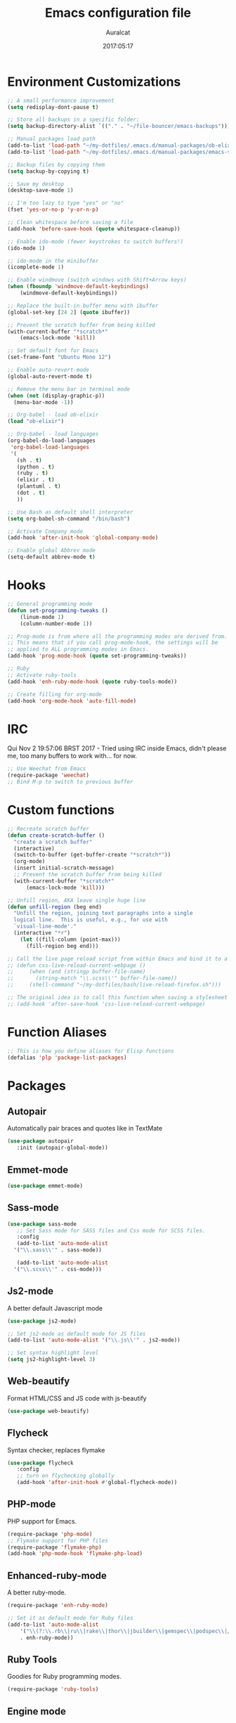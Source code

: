 #+TITLE: Emacs configuration file
#+AUTHOR: Auralcat
#+DATE: 2017:05:17

* Environment Customizations
#+BEGIN_SRC emacs-lisp
;; A small performance improvement
(setq redisplay-dont-pause t)

;; Store all backups in a specific folder:
(setq backup-directory-alist `(("." . "~/file-bouncer/emacs-backups")))

;; Manual packages load path
(add-to-list 'load-path "~/my-dotfiles/.emacs.d/manual-packages/ob-elixir/")
(add-to-list 'load-path "~/my-dotfiles/.emacs.d/manual-packages/emacs-solargraph/")

;; Backup files by copying them
(setq backup-by-copying t)

;; Save my desktop
(desktop-save-mode 1)

;; I'm too lazy to type "yes" or "no"
(fset 'yes-or-no-p 'y-or-n-p)

;; Clean whitespace before saving a file
(add-hook 'before-save-hook (quote whitespace-cleanup))

;; Enable ido-mode (fewer keystrokes to switch buffers!)
(ido-mode 1)

;; ido-mode in the minibuffer
(icomplete-mode 1)

;; Enable windmove (switch windows with Shift+Arrow keys)
(when (fboundp 'windmove-default-keybindings)
    (windmove-default-keybindings))

;; Replace the built-in buffer menu with ibuffer
(global-set-key [24 2] (quote ibuffer))

;; Prevent the scratch buffer from being killed
(with-current-buffer "*scratch*"
    (emacs-lock-mode 'kill))

;; Set default font for Emacs
(set-frame-font "Ubuntu Mono 12")

;; Enable auto-revert-mode
(global-auto-revert-mode t)

;; Remove the menu bar in terminal mode
(when (not (display-graphic-p))
  (menu-bar-mode -1))

;; Org-babel - load ob-elixir
(load "ob-elixir")

;; Org-babel - load languages
(org-babel-do-load-languages
 'org-babel-load-languages
 '(
   (sh . t)
   (python . t)
   (ruby . t)
   (elixir . t)
   (plantuml . t)
   (dot . t)
   ))

;; Use Bash as default shell interpreter
(setq org-babel-sh-command "/bin/bash")

;; Activate Company mode
(add-hook 'after-init-hook 'global-company-mode)

;; Enable global Abbrev mode
(setq-default abbrev-mode t)

#+END_SRC
* Hooks
#+BEGIN_SRC emacs-lisp
;; General programming mode
(defun set-programming-tweaks ()
    (linum-mode 1)
    (column-number-mode 1))

;; Prog-mode is from where all the programming modes are derived from.
;; This means that if you call prog-mode-hook, the settings will be
;; applied to ALL programming modes in Emacs.
(add-hook 'prog-mode-hook (quote set-programming-tweaks))

;; Ruby
;; Activate ruby-tools
(add-hook 'enh-ruby-mode-hook (quote ruby-tools-mode))

;; Create filling for org-mode
(add-hook 'org-mode-hook 'auto-fill-mode)
#+END_SRC
* IRC
Qui Nov  2 19:57:06 BRST 2017 - Tried using IRC inside Emacs, didn't please
me, too many buffers to work with... for now.
#+BEGIN_SRC emacs-lisp
;; Use Weechat from Emacs
(require-package 'weechat)
;; Bind M-p to switch to previous buffer
#+END_SRC
* Custom functions
#+BEGIN_SRC emacs-lisp
;; Recreate scratch buffer
(defun create-scratch-buffer ()
  "create a scratch buffer"
  (interactive)
  (switch-to-buffer (get-buffer-create "*scratch*"))
  (org-mode)
  (insert initial-scratch-message)
  ;; Prevent the scratch buffer from being killed
  (with-current-buffer "*scratch*"
      (emacs-lock-mode 'kill)))

;; Unfill region, AKA leave single huge line
(defun unfill-region (beg end)
  "Unfill the region, joining text paragraphs into a single
  logical line.  This is useful, e.g., for use with
  `visual-line-mode'."
  (interactive "*r")
    (let ((fill-column (point-max)))
      (fill-region beg end)))

;; Call the live page reload script from within Emacs and bind it to a key
;; (defun css-live-reload-current-webpage ()
;;     (when (and (stringp buffer-file-name)
;;       (string-match "\\.scss\\'" buffer-file-name))
;;     (shell-command "~/my-dotfiles/bash/live-reload-firefox.sh")))

;; The original idea is to call this function when saving a stylesheet
;; (add-hook 'after-save-hook 'css-live-reload-current-webpage)

#+END_SRC
* Function Aliases
#+BEGIN_SRC emacs-lisp
;; This is how you define aliases for Elisp functions
(defalias 'plp 'package-list-packages)
#+END_SRC
* Packages
** Autopair
  Automatically pair braces and quotes like in TextMate
  #+BEGIN_SRC emacs-lisp
  (use-package autopair
     :init (autopair-global-mode))
  #+END_SRC
** Emmet-mode
   #+BEGIN_SRC emacs-lisp
   (use-package emmet-mode)
   #+END_SRC
** Sass-mode
   #+BEGIN_SRC emacs-lisp
   (use-package sass-mode
      ;; Set Sass mode for SASS files and Css mode for SCSS files.
      :config
      (add-to-list 'auto-mode-alist
     '("\\.sass\\'" . sass-mode))

      (add-to-list 'auto-mode-alist
     '("\\.scss\\'" . css-mode)))
   #+END_SRC
** Js2-mode
   A better default Javascript mode
   #+BEGIN_SRC emacs-lisp
   (use-package js2-mode)

   ;; Set js2-mode as default mode for JS files
   (add-to-list 'auto-mode-alist '("\\.js\\'" . js2-mode))

   ;; Set syntax highlight level
   (setq js2-highlight-level 3)
   #+END_SRC
** Web-beautify
   Format HTML/CSS and JS code with js-beautify
   #+BEGIN_SRC emacs-lisp
   (use-package web-beautify)
   #+END_SRC
** Flycheck
   Syntax checker, replaces flymake
   #+BEGIN_SRC emacs-lisp
   (use-package flycheck
      :config
      ;; turn on flychecking globally
      (add-hook 'after-init-hook #'global-flycheck-mode))
   #+END_SRC
** PHP-mode
   PHP support for Emacs.
   #+BEGIN_SRC emacs-lisp
   (require-package 'php-mode)
   ;; Flymake support for PHP files
   (require-package 'flymake-php)
   (add-hook 'php-mode-hook 'flymake-php-load)
   #+END_SRC
** Enhanced-ruby-mode
   A better ruby-mode.
   #+BEGIN_SRC emacs-lisp
   (require-package 'enh-ruby-mode)

   ;; Set it as default mode for Ruby files
   (add-to-list 'auto-mode-alist
       '("\\(?:\\.rb\\|ru\\|rake\\|thor\\|jbuilder\\|gemspec\\|podspec\\|/\\(?:Gem\\|Rake\\|Cap\\|Thor\\|Vagrant\\|Guard\\|Pod\\)file\\)\\'"
       . enh-ruby-mode))
   #+END_SRC
** Ruby Tools
   Goodies for Ruby programming modes.
   #+BEGIN_SRC emacs-lisp
   (require-package 'ruby-tools)
   #+END_SRC
** Engine mode
   Query search engines from Emacs.
   #+BEGIN_SRC emacs-lisp
   ;; Ensure it's loaded
   (require-package 'engine-mode)
   (require 'engine-mode)

   ;; Activate it
   (engine-mode t)

   ;; Define search engines to use
   (defengine github
       "https://github.com/search?ref=simplesearch&q=%s"
       :keybinding "g")
   (defengine duckduckgo
       "https://duckduckgo.com/?q=%s"
       :keybinding "d")
   (defengine youtube
       "https://www.youtube.com/results?search_query=%s"
       :keybinding "y")
   (defengine stackoverflow
       "https://stackoverflow.com/search?q=%s"
       :keybinding "s")
   #+END_SRC
** Smart Mode Line
   Prettier mode line.
   #+BEGIN_SRC emacs-lisp
   ;; Smart-mode-line depends on powerline
   (require-package 'powerline)
   (require 'powerline)
   (require-package 'smart-mode-line)

   ;; Telephone line setup
   (setq telephone-line-lhs
       '((evil   . (telephone-line-evil-tag-segment))
       (accent . (telephone-line-vc-segment
       telephone-line-erc-modified-channels-segment
       telephone-line-process-segment))
       (nil    . (telephone-line-minor-mode-segment
       telephone-line-buffer-segment))))
   (setq telephone-line-rhs
       '((nil    . (telephone-line-misc-info-segment))
       (accent . (telephone-line-major-mode-segment))
       (evil   . (telephone-line-airline-position-segment))))

   ;; Activate telephone-line
   (telephone-line-mode t)

   ;; Activate smart-mode-line
   (setq sml/theme 'powerline)
   (sml/setup)
   #+END_SRC
** Evil Mode
   Yes, I'm committing this heresy
   #+BEGIN_SRC emacs-lisp
   (require-package 'evil)
   (evil-mode 1)

   ;; Load configs
   (load "~/my-dotfiles/.emacs.d/evilrc")
   #+END_SRC
** Web Mode
   I use this for HTML files mostly, works good for PHP too.
   #+BEGIN_SRC emacs-lisp

   (require-package 'web-mode)

   ;; File associations
   (add-to-list 'auto-mode-alist '("\\.phtml\\'" . web-mode))
   (add-to-list 'auto-mode-alist '("\\.php\\'" . web-mode))
   (add-to-list 'auto-mode-alist '("\\.erb\\'" . web-mode))
   (add-to-list 'auto-mode-alist '("\\.djhtml\\'" . web-mode))
   (add-to-list 'auto-mode-alist '("\\.html?\\'" . web-mode))

   ;; Engine associations
   (setq web-mode-engines-alist
       '(("php"    . "\\.phtml\\'")
       ("blade"  . "\\.blade\\."))
   )
   #+END_SRC
** Helm
    Incremental completion and selection narrowing framework
    #+BEGIN_SRC emacs-lisp
    (require-package 'helm)
    (require 'helm-config)
    (helm-mode 1)

    ;; Bind the keys I want:
    (global-set-key (kbd "M-x") 'helm-M-x)
    (global-set-key (kbd "»") 'helm-M-x)
    (global-set-key (kbd "C-x C-f") 'helm-find-files)
    (global-set-key (kbd "C-x b") 'helm-buffers-list)

    ;; Complete with tab in Helm buffer, remap action menu to C-tab
    (define-key helm-map (kbd "<tab>") 'hippie-expand)
    (define-key helm-map (kbd "C-<tab>") 'helm--action-prompt)

    ;; Enable fuzzy matching
    (setq helm-M-x-fuzzy-match t)
    #+END_SRC
** Company
   *COMPlete ANYthing* inside Emacs.
   I switched to it because it works in GUI Emacs and auto-complete doesn't.
   #+BEGIN_SRC emacs-lisp
   (require-package 'company)

   ;; Add Tern to Company
   (require-package 'company-tern)
   (require-package 'tern)

   ;; Call that inside js2-mode and add tern to company backends
   (defun tern-mode-tweaks ()
       (add-to-list 'company-backends 'company-tern)
       (tern-mode 1))
   (add-hook 'js2-mode-hook 'tern-mode-tweaks)
   ;; Autocompletion for Bootstrap/FontAwesome classes
   (require-package 'ac-html-bootstrap)

   ;; Web-mode completions
   (require-package 'company-web)

   ;; Add web-mode completions when started
   (require 'company-web-html)
   #+END_SRC
** Keyfreq
   Shows most used commands in editing session.
   To see the data, run (keyfreq-show) with M-:
   #+BEGIN_SRC emacs-lisp
   (require-package 'keyfreq)

   ;; Ignore arrow commands and self-insert-commands
   (setq keyfreq-excluded-commands
       '(self-insert-command
       org-self-insert-command
       abort-recursive-edit
       forward-char
       backward-char
       previous-line
       next-line))

   ;; Activate it
   (keyfreq-mode 1)
   (keyfreq-autosave-mode 1)
   #+END_SRC
** Diminish
   Free some space in the mode line removing superfluous mode indications.
   #+BEGIN_SRC emacs-lisp

   (require-package 'diminish)

   ;; Diminish them!
   (diminish 'company-mode)
   (diminish 'editorconfig-mode)
   (diminish 'autopair-mode)
   (diminish 'helm-mode)
   (diminish 'auto-revert-mode)
   #+END_SRC
** Magit
   How to win at Git from Emacs.
   #+BEGIN_SRC emacs-lisp
   (use-package magit)
   #+END_SRC
** Editorconfig
   Helps developers define and maintain consistent coding styles
   between different editors and IDEs.
   #+BEGIN_SRC emacs-lisp
   (use-package editorconfig
      :init
      ;; Activate it.
      (editorconfig-mode 1))
   #+END_SRC
** YAML-mode
   YAML support for Emacs.
   #+BEGIN_SRC emacs-lisp
   (use-package yaml-mode)
   #+END_SRC
** CSV-mode
   CSV support for Emacs.
   #+BEGIN_SRC emacs-lisp
   (use-package csv-mode)
   #+END_SRC
** Nyan-mode
   Put a Nyan Cat in your mode line! :3
   #+BEGIN_SRC emacs-lisp
   (use-package nyan-mode
      :init
      (nyan-mode 1))
   #+END_SRC
** Eshell configurations
   #+BEGIN_SRC emacs-lisp
   ;; Eshell extras
   (use-package eshell-prompt-extras)

   ;; More configs
   (with-eval-after-load "esh-opt"
   (autoload 'epe-theme-lambda "eshell-prompt-extras")
   (setq eshell-highlight-prompt t
       eshell-prompt-function 'epe-theme-lambda))
   #+END_SRC
** Yasnippets
   It originally came with company-mode, it's handy to write faster
   #+BEGIN_SRC emacs-lisp
   (use-package yasnippet-snippets)
   #+END_SRC
** Mode Icons
   Indicate modes in the mode line using icons
   #+BEGIN_SRC emacs-lisp
   (use-package mode-icons
      :init
      (mode-icons-mode))
   #+END_SRC
** Emojify
   Add emoji support for Emacs
   #+BEGIN_SRC emacs-lisp
   (use-package emojify)
   #+END_SRC
** Sort
** Theme Changer
   Change current theme depending on time of the day
   #+BEGIN_SRC emacs-lisp
   (use-package theme-changer
      :config
      (progn ;; Set the location
      (setq calendar-location-name "Curitiba, PR")
      (setq calendar-latitude -25.41)
      (setq calendar-longitude -49.25)

      ;; Specify the day and night themes:
      (change-theme 'whiteboard 'fairyfloss)))
   #+END_SRC
* Themes
** Moe
   Light and dark theme
   #+BEGIN_SRC emacs-lisp
   (use-package moe-theme)
   #+END_SRC

   #+RESULTS:

* Graphical
#+BEGIN_SRC emacs-lisp
;; Set font in graphical mode
(when (display-graphic-p)
    ;; Use Fantasque Sans Mono when available
    (if (member "Fantasque Sans Mono" (font-family-list))
    (set-frame-font "Fantasque Sans Mono 12")
    '(set-frame-font "Ubuntu Mono 12" nil t))
    ;; Remove menu and scroll bars in graphical mode
    (menu-bar-mode 0)
    (tool-bar-mode 0)
    (scroll-bar-mode 0)
    ;; Enable emoji images
    (global-emojify-mode)
    ;; Maximize frame on startup
    (toggle-frame-maximized))
#+END_SRC
* Keybindings
#+BEGIN_SRC emacs-lisp
;; Remapping the help hotkey so it doesn't clash with Unix backspace.
;; Whenever you want to call help you can use M-x help as well. F1
;; works too.
(define-key key-translation-map [?\C-h] [?\C-?])

;; Unfill region
(define-key global-map "\C-\M-q" 'unfill-region)

;; Kill all the buffers matching the provided regex
(global-set-key [24 75] (quote kill-matching-buffers))

;; Switch to last buffer - I do it all the time
(global-set-key [27 112] (quote mode-line-other-buffer))

;; Mapping AltGr-d to delete-other-windows,
;; Another symbol I don't use often.
(global-set-key [240] (quote delete-other-windows))

;; Map magit-status to C-x g
(global-set-key [24 103] (quote magit-status))

;; Access buffers with Alt-Gr b
(global-set-key [8221] (quote ido-switch-buffer))

;; Map the Home and End keys to go to the beginning and end of the buffer
(global-set-key [home] (quote beginning-of-buffer))
(global-set-key [end] (quote end-of-buffer))

;; Open Emacs config file
;; (find-file "~/.emacs" t)

;; Move to beginning of line or indentation
(defun back-to-indentation-or-beginning () (interactive)
  (if (= (point) (progn (back-to-indentation) (point)))
      (beginning-of-line)))

(global-set-key (kbd "C-a") (quote back-to-indentation-or-beginning))

;; Hippie-Expand: change key to M-SPC; Replace dabbrev-expand
(global-set-key "\M- " 'hippie-expand)
(global-set-key "\M-/" 'hippie-expand)

;; Cmus configurations: use the media keys with it in GUI Emacs
;; Play/pause button

;; Eshell - bind M-p to go back to previous buffer
(defun eshell-tweaks ()
    "Keybindings for the Emacs shell"
    (local-set-key (kbd "M-p") 'switch-to-prev-buffer)
    "Start in Emacs mode"
    (evil-set-initial-state 'eshell-mode 'emacs))
(add-hook 'eshell-mode-hook 'eshell-tweaks)

;; Set C-x j to go to current clocked task in org-mode
(global-set-key (kbd "C-x j") 'org-clock-goto)

#+END_SRC
* Web-mode
#+BEGIN_SRC emacs-lisp
(defun web-mode-keybindings ()
    "Define mode-specific keybindings like this."
    (local-set-key (kbd "C-c C-v") 'browse-url-of-buffer)
    (local-set-key (kbd "C-c /") 'sgml-close-tag))

;; Add company backends when loading web-mode.
(defun web-mode-company-load-backends ()
    (company-web-bootstrap+)
    (company-web-fa+))

(add-hook 'web-mode-hook 'web-mode-keybindings)
(add-hook 'web-mode-hook 'web-mode-company-load-backends)
#+END_SRC
* Org-mode
#+BEGIN_SRC emacs-lisp
;; We don't need Flycheck in org-mode buffers. Usually.
(add-hook 'org-mode-hook '(lambda() (flycheck-mode 0)))

;; Bind org-capture to C-c c
(global-set-key (kbd "\C-c c") (quote org-capture))

;; Bind org-pomodoro to C-x p
(global-set-key (kbd "\C-x p") (quote org-pomodoro))

;; Open the agenda with C-c a
(global-set-key [3 97] (quote org-agenda))

;; Open subheading with C-c RET and invert with M-RET
(local-set-key [27 13] (quote org-ctrl-c-ret))
(local-set-key [3 13] (quote org-insert-subheading))

;; Org-agenda: point the files you want it to read
;; (setq org-agenda-files (list "~/file-bouncer/org-files/contact-based-system/"))

;; Always respect the content of a heading when creating todos!
(local-set-key [M-S-return] (quote org-insert-todo-heading-respect-content))

;; Map C-S-enter to org-insert-todo-subheading
(local-set-key [C-S-return] (quote org-insert-todo-subheading))
#+END_SRC
** Org-bullets
   Change org-mode's *s to UTF-8 chars
   #+BEGIN_SRC emacs-lisp
   (use-package org-bullets
      :init
      (add-hook 'org-mode-hook (lambda() (org-bullets-mode 1))))
   #+END_SRC
* Random
#+BEGIN_SRC emacs-lisp
;; Enh-ruby-mode: Run buffer in inf-ruby process
(add-hook 'enh-ruby-mode-hook
  '(lambda ()
     (local-set-key [3 3] (quote ruby-send-buffer))))

;; Python-mode: Send buffer to python shell
(local-set-key [3 2] (quote python-shell-send-buffer))

;; Elisp-mode: Eval-buffer with C-c C-c
(add-hook 'emacs-lisp-mode-hook
  '(lambda ()
     (local-set-key "\C-c \C-c" (quote eval-buffer))))

;; SGML mode (AKA HTML mode) - Open buffer in browser
(add-hook 'sgml-mode-hook
  '(lambda ()
     (local-set-key "\C-c \C-o" (quote browse-url-of-buffer))))
#+END_SRC
* Variables
#+BEGIN_SRC emacs-lisp
;; Set Org mode as default mode for new buffers:
(setq-default major-mode 'org-mode)

;; Enable auto-fill mode by default
(auto-fill-mode 1)

;; Set default fill to 79
(set-fill-column 79)

;; Set line number mode and column number mode for code files
(line-number-mode 1)

;; Change tab width and change tabs to spaces
(setq-default tab-width 4)
(setq-default indent-tabs-mode nil)

;; Making Emacs auto-indent
(define-key global-map (kbd "RET") 'newline-and-indent)

;; Shows trailing whitespace, if any:
(setq-default show-trailing-whitespace t)
;; Don't do that for terminal mode!
(add-hook 'multi-term-mode-hook (setq-default show-trailing-whitespace nil))

;; Python indentation
(setq python-indent 4)

(defun css-mode-tweaks()
  (emmet-mode 1)
  (rainbow-mode 1))

;; Emmet-mode: activate for html-mode, sgml-mode,
;; css-mode, web-mode and sass-mode
(add-hook 'sgml-mode-hook 'emmet-mode)
(add-hook 'sass-mode-hook 'css-mode-tweaks)
(add-hook 'web-mode-hook 'emmet-mode)

;; By the way, it's nice to add rainbow-mode for CSS
(add-hook 'css-mode-hook 'css-mode-tweaks)

;; Python: use python3 as default shell interpreter
(setq python-shell-interpreter "python3")

#+END_SRC
* Macros
#+BEGIN_SRC emacs-lisp
;; To save a macro, record it with C-x ( (start) and C-x ) (stop),
;; give it a name with C-x C-k n (C-k is for maKro) and
;; insert it in this file with insert-kbd-macro.
;; Then you execute it mapping it to a key! 😊

;; Example macro: Mark todos as done
(fset 'org-mark-as-done
   (lambda (&optional arg) "Keyboard macro." (interactive "p") (kmacro-exec-ring-item (quote ("d" 0 "%d")) arg)))
#+END_SRC
* Twittering mode
  Use Twitter from within Emacs!
  #+BEGIN_SRC emacs-lisp
  (use-package twittering-mode
      :config
      (
    ;; Adjust update interval in seconds. It's timeR, not time!
    (setq twittering-timer-interval 3600)

    ;; Display icons (if applicable)
    (setq twittering-icon-mode t)

    ;; Use a master password so you don't have to ask for authentication every time
    (setq twittering-use-master-password t))
      :bind-keymap
      (
    ("C-c r" . twittering-reply-to-user)
    ("C-c f" . twittering-favorite)
    ("C-c n" . twittering-native-retweet)))
  #+END_SRC

  #+RESULTS:
